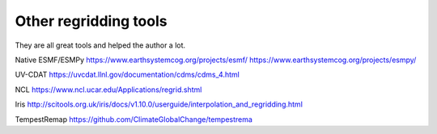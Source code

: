 .. _other_tools-label:

Other regridding tools
======================

They are all great tools and helped the author a lot.

Native ESMF/ESMPy
https://www.earthsystemcog.org/projects/esmf/
https://www.earthsystemcog.org/projects/esmpy/

UV-CDAT
https://uvcdat.llnl.gov/documentation/cdms/cdms_4.html

NCL
https://www.ncl.ucar.edu/Applications/regrid.shtml

Iris
http://scitools.org.uk/iris/docs/v1.10.0/userguide/interpolation_and_regridding.html

TempestRemap
https://github.com/ClimateGlobalChange/tempestrema
